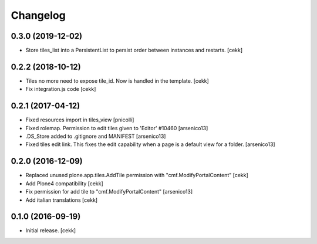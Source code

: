 Changelog
=========


0.3.0 (2019-12-02)
------------------

- Store tiles_list into a PersistentList to persist order between instances and restarts.
  [cekk]


0.2.2 (2018-10-12)
------------------

- Tiles no more need to expose tile_id. Now is handled in the template.
  [cekk]
- Fix integration.js code
  [cekk]


0.2.1 (2017-04-12)
------------------

- Fixed resources import in tiles_view [pnicolli]
- Fixed rolemap. Permission to edit tiles given to 'Editor' #10460 [arsenico13]
- .DS_Store added to .gitignore and MANIFEST [arsenico13]
- Fixed tiles edit link. This fixes the edit capability when a page is a default view for a folder. [arsenico13]


0.2.0 (2016-12-09)
------------------

- Replaced unused plone.app.tiles.AddTile permission with "cmf.ModifyPortalContent"
  [cekk]
- Add Plone4 compatibility
  [cekk]
- Fix permission for add tile to "cmf.ModifyPortalContent"
  [arsenico13]
- Add italian translations
  [cekk]


0.1.0 (2016-09-19)
------------------

- Initial release.
  [cekk]

